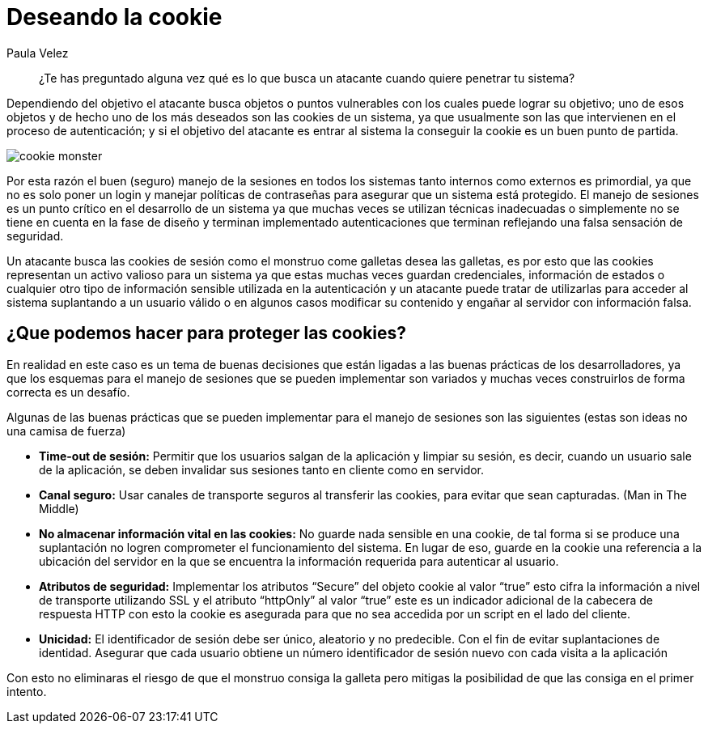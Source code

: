 :slug: deseando-cookie/
:date: 2016-09-13
:category: opiniones
:subtitle: Las cookies y el robo de identidad
:tags: seguridad, sesión, cookie, proteger
:image: cookie.png
:alt: Tres galletas con chips de chocolate
:description: Muchas aplicaciones web utilizan las cookies para almacenar información en ellas, como configuraciones, información de estado y credenciales del usuario por lo cual las cookies son un blanco de ataque. Para proteger las cookies se pueden seguir algunas pautas, que detallaremos en este artículo.
:keywords: Seguridad, Sesión, Cookie, Buenas Prácticas, Protección, Ataque.
:author: Paula Velez
:writer: paulav
:name: Paula Velez
:about1: Ingeniera en informatica
:about2: Viajar para correr es un mundo de posibilidades

= Deseando la cookie

[quote]
¿Te has preguntado alguna vez qué es lo que busca un atacante cuando quiere
penetrar tu sistema?

Dependiendo del objetivo el atacante busca objetos o puntos vulnerables con los
cuales puede lograr su objetivo; uno de esos objetos y de hecho uno de los más
deseados son las cookies de un sistema, ya que usualmente son las que
intervienen en el proceso de autenticación; y si el objetivo del atacante es
entrar al sistema la conseguir la cookie es un buen punto de partida.

image::cookie-monster.png[cookie monster]

Por esta razón el buen (seguro) manejo de la sesiones en todos los sistemas
tanto internos como externos es primordial, ya que no es solo poner un login y
manejar políticas de contraseñas para asegurar que un sistema está protegido.
El manejo de sesiones es un punto crítico en el desarrollo de un sistema ya que
muchas veces se utilizan técnicas inadecuadas o simplemente no se tiene en
cuenta en la fase de diseño y terminan implementado autenticaciones que
terminan reflejando una falsa sensación de seguridad.

Un atacante busca las cookies de sesión como el monstruo come galletas desea
las galletas, es por esto que las cookies representan un activo valioso para un
sistema ya que estas muchas veces guardan credenciales, información de estados
o cualquier otro tipo de información sensible utilizada en la autenticación y
un atacante puede tratar de utilizarlas para acceder al sistema suplantando a
un usuario válido o en algunos casos modificar su contenido y engañar al servidor
con información falsa.

== ¿Que podemos hacer para proteger las cookies?

En realidad en este caso es un tema de buenas decisiones que están ligadas a
las buenas prácticas de los desarrolladores, ya que los esquemas para el manejo
de sesiones que se pueden implementar son variados y muchas veces construirlos
de forma correcta es un desafío.

Algunas de las buenas prácticas que se pueden implementar para el manejo de
sesiones son las siguientes (estas son ideas no una camisa de fuerza)

* *Time-out de sesión:* Permitir que los usuarios salgan de la aplicación y
limpiar su sesión, es decir, cuando un usuario sale de la aplicación, se deben
invalidar sus sesiones tanto en cliente como en servidor.
* *Canal seguro:* Usar canales de transporte seguros al transferir las cookies,
para evitar que sean capturadas. (Man in The Middle)
* *No almacenar información vital en las cookies:* No guarde nada sensible en
una cookie, de tal forma si se produce una suplantación no logren comprometer
el funcionamiento del sistema. En lugar de eso, guarde en la cookie una
referencia a la ubicación del servidor en la que se encuentra la información
requerida para autenticar al usuario.
* *Atributos de seguridad:* Implementar los atributos “Secure” del objeto
cookie al valor “true” esto cifra la información a nivel de transporte
utilizando SSL y el atributo “httpOnly” al valor “true” este es un indicador
adicional de la cabecera de respuesta HTTP con esto la cookie es asegurada para
que no sea accedida por un script en el lado del cliente.
* *Unicidad:* El identificador de sesión debe ser único, aleatorio y no
predecible. Con el fin de evitar suplantaciones de identidad. Asegurar que cada
usuario obtiene un número identificador de sesión nuevo con cada visita a la
aplicación

Con esto no eliminaras el riesgo de que el monstruo consiga la galleta pero
mitigas la posibilidad de que las consiga en el primer intento.
